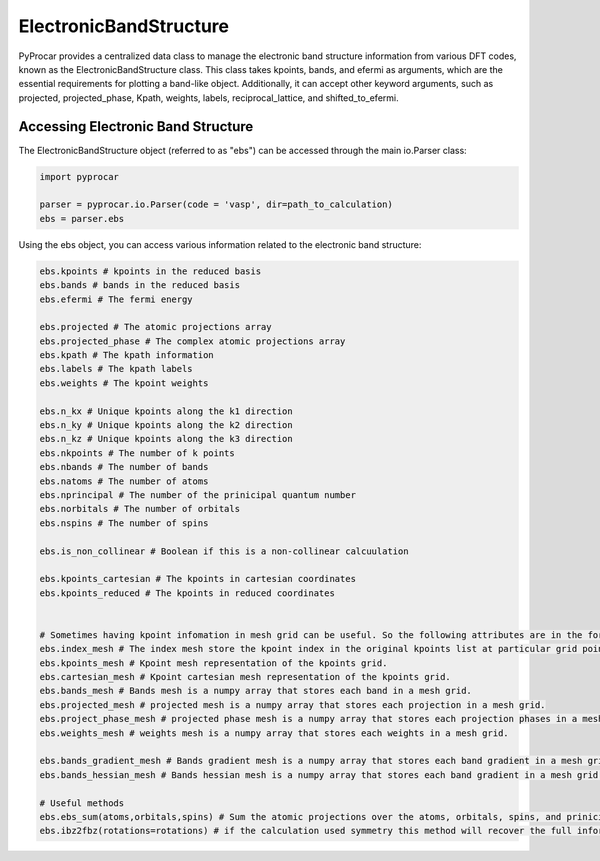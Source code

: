 .. _ebs:

ElectronicBandStructure
=======================

PyProcar provides a centralized data class to manage the electronic band structure information from various DFT codes, 
known as the ElectronicBandStructure class. This class takes kpoints, bands, and efermi as arguments, 
which are the essential requirements for plotting a band-like object. 
Additionally, it can accept other keyword arguments, such as projected, projected_phase, Kpath, weights, 
labels, reciprocal_lattice, and shifted_to_efermi.

Accessing Electronic Band Structure
+++++++++++++++++++++++++++++++++++++

The ElectronicBandStructure object (referred to as "ebs") can be accessed through the main io.Parser class:

.. code-block:: python

    import pyprocar

    parser = pyprocar.io.Parser(code = 'vasp', dir=path_to_calculation)
    ebs = parser.ebs

Using the ebs object, you can access various information related to the electronic band structure:

.. code-block:: python

    ebs.kpoints # kpoints in the reduced basis
    ebs.bands # bands in the reduced basis
    ebs.efermi # The fermi energy

    ebs.projected # The atomic projections array
    ebs.projected_phase # The complex atomic projections array
    ebs.kpath # The kpath information
    ebs.labels # The kpath labels
    ebs.weights # The kpoint weights

    ebs.n_kx # Unique kpoints along the k1 direction
    ebs.n_ky # Unique kpoints along the k2 direction
    ebs.n_kz # Unique kpoints along the k3 direction
    ebs.nkpoints # The number of k points
    ebs.nbands # The number of bands
    ebs.natoms # The number of atoms
    ebs.nprincipal # The number of the prinicipal quantum number
    ebs.norbitals # The number of orbitals 
    ebs.nspins # The number of spins

    ebs.is_non_collinear # Boolean if this is a non-collinear calcuulation

    ebs.kpoints_cartesian # The kpoints in cartesian coordinates
    ebs.kpoints_reduced # The kpoints in reduced coordinates


    # Sometimes having kpoint infomation in mesh grid can be useful. So the following attributes are in the form of a meshgrid
    ebs.index_mesh # The index mesh store the kpoint index in the original kpoints list at particular grid point
    ebs.kpoints_mesh # Kpoint mesh representation of the kpoints grid.
    ebs.cartesian_mesh # Kpoint cartesian mesh representation of the kpoints grid.
    ebs.bands_mesh # Bands mesh is a numpy array that stores each band in a mesh grid.
    ebs.projected_mesh # projected mesh is a numpy array that stores each projection in a mesh grid.
    ebs.project_phase_mesh # projected phase mesh is a numpy array that stores each projection phases in a mesh grid.
    ebs.weights_mesh # weights mesh is a numpy array that stores each weights in a mesh grid. 

    ebs.bands_gradient_mesh # Bands gradient mesh is a numpy array that stores each band gradient in a mesh grid.
    ebs.bands_hessian_mesh # Bands hessian mesh is a numpy array that stores each band gradient in a mesh grid.

    # Useful methods
    ebs.ebs_sum(atoms,orbitals,spins) # Sum the atomic projections over the atoms, orbitals, spins, and prinicipal
    ebs.ibz2fbz(rotations=rotations) # if the calculation used symmetry this method will recover the full information of the broullin zone based on the symmetry rotations